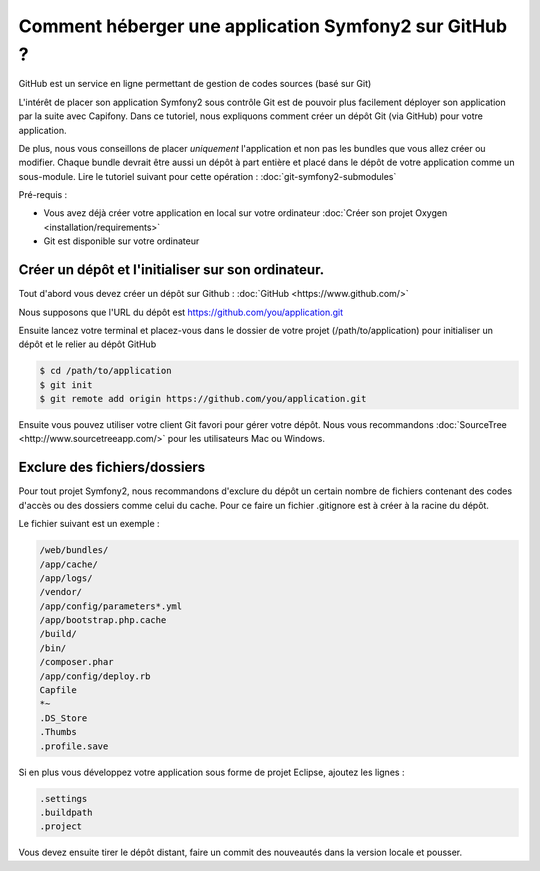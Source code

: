 Comment héberger une application Symfony2 sur GitHub ?
======================================================

GitHub est un service en ligne permettant de gestion de codes sources (basé sur Git)

L'intérêt de placer son application Symfony2 sous contrôle Git est de pouvoir plus facilement déployer
son application par la suite avec Capifony. Dans ce tutoriel, nous expliquons comment créer un
dépôt Git (via GitHub) pour votre application.

De plus, nous vous conseillons de placer *uniquement* l'application et non pas les bundles que vous allez créer ou modifier.
Chaque bundle devrait être aussi un dépôt à part entière et placé dans le dépôt de votre application comme un sous-module.
Lire le tutoriel suivant pour cette opération : :doc:`git-symfony2-submodules`

Pré-requis :

* Vous avez déjà créer votre application en local sur votre ordinateur :doc:`Créer son projet Oxygen <installation/requirements>`
* Git est disponible sur votre ordinateur

Créer un dépôt et l'initialiser sur son ordinateur.
---------------------------------------------------

Tout d'abord vous devez créer un dépôt sur Github : :doc:`GitHub <https://www.github.com/>`

Nous supposons que l'URL du dépôt est https://github.com/you/application.git

Ensuite lancez votre terminal et placez-vous dans le dossier de votre projet (/path/to/application)
pour initialiser un dépôt et le relier au dépôt GitHub

.. code-block:: bash

    $ cd /path/to/application
    $ git init
    $ git remote add origin https://github.com/you/application.git
    
Ensuite vous pouvez utiliser votre client Git favori pour gérer votre dépôt. Nous vous recommandons 
:doc:`SourceTree <http://www.sourcetreeapp.com/>` pour les utilisateurs Mac ou Windows.

Exclure des fichiers/dossiers
-----------------------------

Pour tout projet Symfony2, nous recommandons d'exclure du dépôt un certain nombre de fichiers contenant des codes d'accès ou des dossiers
comme celui du cache. Pour ce faire un fichier .gitignore est à créer à la racine du dépôt.

Le fichier suivant est un exemple :

.. code-block:: text

   /web/bundles/
   /app/cache/
   /app/logs/
   /vendor/
   /app/config/parameters*.yml
   /app/bootstrap.php.cache
   /build/
   /bin/
   /composer.phar
   /app/config/deploy.rb
   Capfile
   *~
   .DS_Store
   .Thumbs
   .profile.save
 
Si en plus vous développez votre application sous forme de projet Eclipse, ajoutez les lignes :

.. code-block:: text
   
   .settings
   .buildpath
   .project

Vous devez ensuite tirer le dépôt distant, faire un commit des nouveautés dans la version locale et pousser.